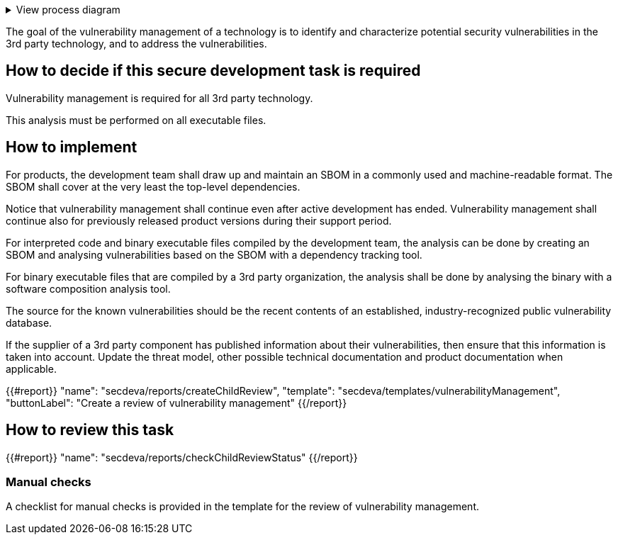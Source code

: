 .View process diagram
[%collapsible]
====
{{#graph}}
  "model": "secdeva/graphModels/processDiagram",
  "view": "secdeva/graphViews/processTask"
{{/graph}}
====

The goal of the vulnerability management of a technology is to identify and characterize potential security vulnerabilities in the 3rd party technology, and to address the vulnerabilities.

== How to decide if this secure development task is required

Vulnerability management is required for all 3rd party technology.

This analysis must be performed on all executable files.

== How to implement

For products, the development team shall draw up and maintain an SBOM in a commonly used and machine-readable format. The SBOM shall cover at the very least the top-level dependencies.

Notice that vulnerability management shall continue even after active development has ended. Vulnerability management shall continue also for previously released product versions during their support period.

For interpreted code and binary executable files compiled by the development team, the analysis can be done by creating an SBOM and analysing vulnerabilities based on the SBOM with a dependency tracking tool.

For binary executable files that are compiled by a 3rd party organization, the analysis shall be done by analysing the binary with a software composition analysis tool.

The source for the known vulnerabilities should be the recent contents of an established, industry-recognized public vulnerability database.

If the supplier of a 3rd party component has published information about their vulnerabilities, then ensure that this information is taken into account. Update the threat model, other possible technical documentation and product documentation when applicable.

{{#report}}
  "name": "secdeva/reports/createChildReview",
  "template": "secdeva/templates/vulnerabilityManagement",
  "buttonLabel": "Create a review of vulnerability management"
{{/report}}

== How to review this task

{{#report}}
  "name": "secdeva/reports/checkChildReviewStatus"
{{/report}}

=== Manual checks

A checklist for manual checks is provided in the template for the review of vulnerability management.
